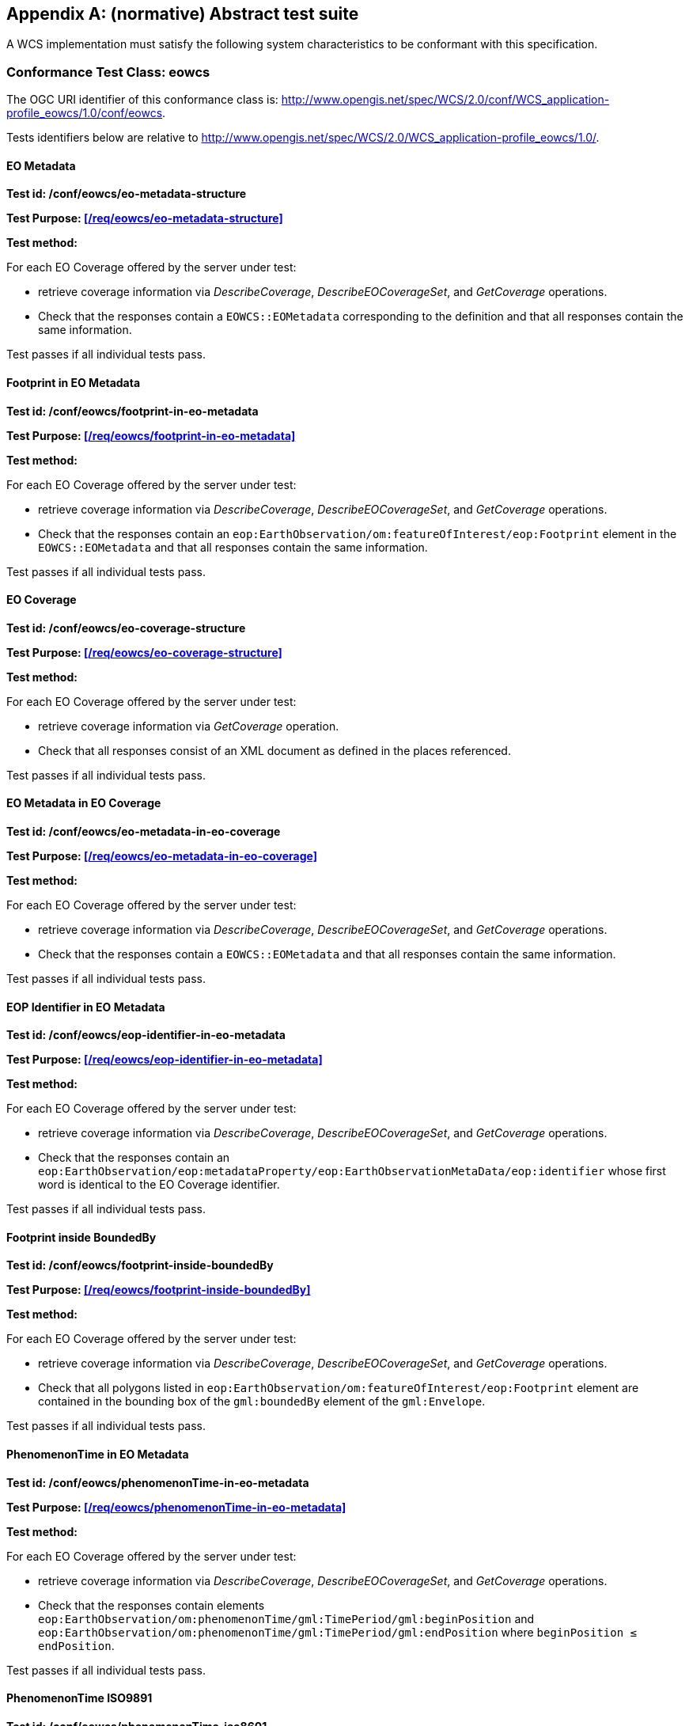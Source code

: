 [appendix]
== (normative) Abstract test suite

A WCS implementation must satisfy the following system characteristics to be
conformant with this specification.

=== Conformance Test Class: eowcs

The OGC URI identifier of this conformance class is:
http://www.opengis.net/spec/WCS/2.0/conf/WCS_application-profile_eowcs/1.0/conf/eowcs.

Tests identifiers below are relative to
http://www.opengis.net/spec/WCS/2.0/WCS_application-profile_eowcs/1.0/.

==== EO Metadata

*Test id: /conf/eowcs/eo-metadata-structure*

*Test Purpose: <</req/eowcs/eo-metadata-structure>>*

*Test method:*

For each EO Coverage offered by the server under test:

* retrieve coverage information via _DescribeCoverage_, _DescribeEOCoverageSet_,
  and _GetCoverage_ operations.
* Check that the responses contain a `EOWCS::EOMetadata` corresponding to the
  definition and that all responses contain the same information.

Test passes if all individual tests pass.

==== Footprint in EO Metadata

*Test id: /conf/eowcs/footprint-in-eo-metadata*

*Test Purpose: <</req/eowcs/footprint-in-eo-metadata>>*

*Test method:*

For each EO Coverage offered by the server under test:

* retrieve coverage information via _DescribeCoverage_, _DescribeEOCoverageSet_,
  and _GetCoverage_ operations.
* Check that the responses contain an
  `eop:EarthObservation/om:featureOfInterest/eop:Footprint` element in the
  `EOWCS::EOMetadata` and that all responses contain the same information.

Test passes if all individual tests pass.

==== EO Coverage

*Test id: /conf/eowcs/eo-coverage-structure*

*Test Purpose: <</req/eowcs/eo-coverage-structure>>*

*Test method:*

For each EO Coverage offered by the server under test:

* retrieve coverage information via _GetCoverage_ operation.
* Check that all responses consist of an XML document as defined in the places
  referenced.

Test passes if all individual tests pass.

==== EO Metadata in EO Coverage

*Test id: /conf/eowcs/eo-metadata-in-eo-coverage*

*Test Purpose: <</req/eowcs/eo-metadata-in-eo-coverage>>*

*Test method:*

For each EO Coverage offered by the server under test:

* retrieve coverage information via _DescribeCoverage_, _DescribeEOCoverageSet_,
  and _GetCoverage_ operations.
* Check that the responses contain a `EOWCS::EOMetadata` and that all responses
  contain the same information.

Test passes if all individual tests pass.

==== EOP Identifier in EO Metadata

*Test id: /conf/eowcs/eop-identifier-in-eo-metadata*

*Test Purpose: <</req/eowcs/eop-identifier-in-eo-metadata>>*

*Test method:*

For each EO Coverage offered by the server under test:

* retrieve coverage information via _DescribeCoverage_, _DescribeEOCoverageSet_,
  and _GetCoverage_ operations.
* Check that the responses contain an
  `eop:EarthObservation/eop:metadataProperty/eop:EarthObservationMetaData/eop:identifier`
  whose first word is identical to the EO Coverage identifier.

Test passes if all individual tests pass.

==== Footprint inside BoundedBy

*Test id: /conf/eowcs/footprint-inside-boundedBy*

*Test Purpose: <</req/eowcs/footprint-inside-boundedBy>>*

*Test method:*

For each EO Coverage offered by the server under test:

* retrieve coverage information via _DescribeCoverage_, _DescribeEOCoverageSet_,
  and _GetCoverage_ operations.
* Check that all polygons listed in
  `eop:EarthObservation/om:featureOfInterest/eop:Footprint` element are
  contained in the bounding box of the `gml:boundedBy` element of the
  `gml:Envelope`.

Test passes if all individual tests pass.

==== PhenomenonTime in EO Metadata

*Test id: /conf/eowcs/phenomenonTime-in-eo-metadata*

*Test Purpose: <</req/eowcs/phenomenonTime-in-eo-metadata>>*

*Test method:*

For each EO Coverage offered by the server under test:

* retrieve coverage information via _DescribeCoverage_, _DescribeEOCoverageSet_,
  and _GetCoverage_ operations.
* Check that the responses contain elements
  `eop:EarthObservation/om:phenomenonTime/gml:TimePeriod/gml:beginPosition` and
  `eop:EarthObservation/om:phenomenonTime/gml:TimePeriod/gml:endPosition` where
  `beginPosition ≤ endPosition`.

Test passes if all individual tests pass.

==== PhenomenonTime ISO9891

*Test id: /conf/eowcs/phenomenonTime-iso8601*

*Test Purpose: <</req/eowcs/phenomenonTime-iso8601>>*

*Test method:*

For each EO Coverage offered by the server under test:

* retrieve coverage information via _DescribeCoverage_, _DescribeEOCoverageSet_,
  and _GetCoverage_ operations.
* Check that the temporal validity values are expressed in ISO 8601.

Test passes if all individual tests pass.

==== Rangeset of Coverage

*Test id: /conf/eowcs/range-set-of-eo-coverage*

*Test Purpose: <</req/eowcs/range-set-of-eo-coverage>>*

*Test method:*

For each EO Coverage offered by the server under test:

* retrieve coverage information via _GetCoverage_ operation.
* Check that all cells, whose locations are outside the EO Metadata footprint
  when both are evaluated in WGS84, contain some nil value as defined in the
  bounding EO Coverage’s range type.

Test passes if all individual tests pass.

==== Dataset Structure

*Test id: /conf/eowcs/dataset-structure*

*Test Purpose: <</req/eowcs/dataset-structure>>*

*Test method:*

For each EO Dataset offered by the server under test:

* retrieve coverage information via _GetCoverage_ operation.
* Check that all responses consist of an XML document as defined in the places
  referenced.

Test passes if all individual tests pass.

==== Referenceable Stitched Mosaic-structure

*Test id: /conf/eowcs/referenceableStitchedMosaic-structure*

*Test Purpose: <</req/eowcs/referenceableStitchedMosaic-structure>>*

*Test method:*

For each `EOWCS::ReferenceableStitchedMosaic` offered by the server under test:

* retrieve coverage information via _GetCoverage_ operation.
* Check that all responses consist of an XML document of type
  `EOWCS::ReferenceableStitchedMosaic` as described in the references stated by
  the requirement.

Test passes if all individual tests pass.

==== Rectified Stitched Mosaic-structure

*Test id: /conf/eowcs/rectifiedStitchedMosaic-structure*

*Test Purpose: <</req/eowcs/rectifiedStitchedMosaic-structure>>*

*Test method:*

For each `EOWCS::RectifiedStitchedMosaic` offered by the server under test:

* retrieve coverage information via _GetCoverage_ operation.
* Check that all responses consist of an XML document of type
  `EOWCS::RectifiedStitchedMosaic` as described in the references stated by the
  requirement.

Test passes if all individual tests pass.

==== Composed-of in Stitched mosaic

*Test id: /conf/eowcs/composedOf-in-stitched-mosaic*

*Test Purpose: <</req/eowcs/composedOf-in-stitched-mosaic>>*

*Test method:*

For each `EOWCS::RectifiedStitchedMosaic` and `EOWCS::RectifiedStitchedMosaic`
offered by the server under test:

* Obtain the set of `dataset` identifiers contained in
  `eop:EarthObservation/eop:metaDataProperty/eop:EarthObservationMetaData/eop:composedOf`
   via _DescribeCoverage_, _DescribeEOCoverageSet_, and _GetCoverage_
   operations.
* Check that all responses contain the same identifier information.
* Obtain the contained set of dataset identifiers of the Stitched Mosaic. Check
  that all responses contain the same identifier information.
* If the `eop:composedOf` element is present then check that the contained set
  of `dataset` identifiers in
  `eop:EarthObservation/eop:metaDataProperty/eop:EarthObservationMetaData/eop:composedOf`
  is equal to the set of `dataset` identifiers of the Stitched Mosaic.

Test passes if all individual tests pass.

==== Contributing Footprint inside Footprint

*Test id: /conf/eowcs/contributingFootprint-inside-footprint*

*Test Purpose: <</req/eowcs/contributingFootprint-inside-footprint>>*

*Test method:*

For each Stitched Mosaic offered by the server under test:

* retrieve coverage information via _DescribeCoverage_, _DescribeEOCoverageSet_,
  and _GetCoverage_ operations.
* For each obtained `dataset` _d_:
** obtain the contributingFootprint associated with the reference to _d_ and
   check that all responses contain the same contributingFootprint information
   with the reference to _d_.
** obtain the footprint of _d_ coverage via _DescribeCoverage_,
   _DescribeEOCoverageSet_, and _GetCoverage_ operations, and check that all
   responses contain the same footprint information.
** Check that the contributingFootprint associated with the reference to _d_ is
   contained in the footprint of _d_.

Test passes if all individual tests pass.

==== Contributing Footprint-pairwise-disjoint

*Test id: /conf/eowcs/contributingFootprint-pairwise-disjoint*

*Test Purpose: <</req/eowcs/contributingFootprint-pairwise-disjoint>>*

*Test method:*

For each Stitched Mosaic offered by the server under test:

* retrieve coverage information via _DescribeCoverage_, _DescribeEOCoverageSet_,
  and _GetCoverage_ operations. Check that all responses contain the same
  contributingFootprint information.
* Check that the contributingFootprints are pair-wise disjoint.

Test passes if all individual tests pass.

==== Contributing Footprint-union-of-footprints

*Test id: /conf/eowcs/contributingFootprint-union-of-footprints*

*Test Purpose: <</req/eowcs/contributingFootprint-union-of-footprints>>*

*Test method:*

For each Stitched Mosaic offered by the server under test:

* retrieve coverage information via _DescribeCoverage_, _DescribeEOCoverageSet_,
  and _GetCoverage_ operations.
* Check that there is a contributingFootprint for each dataset of the Stitched
  Mosaic.

Test passes if all individual tests pass.

==== Dataset Domain Set in Set in Stitched Mosaic Domain Set

*Test id: /conf/eowcs/dataset-domain-set-in-stitched-mosaic-domain-set*

*Test Purpose: <</req/eowcs/dataset-domain-set-in-stitched-mosaic-domain-set>>*

*Test method:*

For each Stitched Mosaic offered by the server under test:

* Obtain all cells of _s_ as defined by domain set of _s_ via _GetCoverage_
  operation.
* For each obtained `dataset` _d_:
** Obtain all cells of _d_ as defined by domain set of _d_ via _GetCoverage_
   operation.
** Check that all cells of _d_ as defined by domain set of _d_ are included in
   the set of all cells of _s_ as defined by domain set of _s_.

Test passes if all individual tests pass.

==== Datasets in Rectified Stitched Mosaic Same Offset Vector

*Test id: /conf/eowcs/datasets-in-rectifiedStitcheMosaic-same-offsetVector*

*Test Purpose: <</req/eowcs/datasets-in-rectifiedStitcheMosaic-same-offsetVector>>*

*Test method:*

For each Rectified Stitched Mosaic offered by the server under test:

* For each obtained `dataset` _d_:
** retrieve coverage information via _DescribeCoverage_,
   _DescribeEOCoverageSet_, and _GetCoverage_ operations.
** Check that all responses contain the same `gml:offsetVector` information in
   their domain sets.
* Check that all Datasets have identical values in the `gml:offsetVector`
  elements of their domain sets.

Test passes if all individual tests pass.

==== Rectified Stitched Mosaic OffsetVector

*Test id: /conf/eowcs/rectifiedStitchedMosaic-offsetVector*

*Test Purpose: <</req/eowcs/rectifiedStitchedMosaic-offsetVector>>*

*Test method:*

For each Rectified Stitched Mosaic offered by the server under test:

* retrieve the value of the `gml:offsetVector` elements of the domain set via
  _DescribeCoverage_, _DescribeEOCoverageSet_, and _GetCoverage_ operations.
* Check that all responses contain the same `offsetVector` information.
* For each obtained `dataset` _d_:
** retrieve coverage information via _DescribeCoverage_,
   _DescribeEOCoverageSet_, and _GetCoverage_ operations.
** Check that all responses contain the same `gml:offsetVector` information in
   their domain sets.
* Check that both the Rectified Stitched Mosaic and the Datasets the Rectified
  Stitched Mosaic refers to have identical values in the `gml:offsetVector`
  elements of their domain sets.

Test passes if all individual tests pass.

==== Referenceable Stitched Mosaic Domainset

*Test id: /conf/eowcs/referenceableStitchedMosaic-domain-set*

*Test Purpose: <</req/eowcs/referenceableStitchedMosaic-domain-set>>*

*Test method:*

For each Referenceable Stitched Mosaic offered by the server under test:

* For any pair _d~1~_ and _d~2~_ of Datasets referred to by the given Stitched
  Mosaic:
** Check that the set of point locations in the geographic overlap of the _d~1~_
   and _d~2~_ domain set are identical.

Test passes if all individual tests pass.

==== Temporal Validity Stitched Mosaic

*Test id: /conf/eowcs/temporal-validity-stitched-mosaic*

*Test Purpose: <</req/eowcs/temporal-validity-stitched-mosaic>>*

*Test method:*

For each Stitched Mosaic offered by the server under test:

* retrieve the time interval _t_ of the Stitched Mosaic given by its
  `eop:EarthObservation/om:phenomenonTime/gml:TimePeriod/gml:beginPosition` and
  `eop:EarthObservation/om:phenomenonTime/gml:TimePeriod/gml:endPosition`
  elements in `eowcs:EOMetadata` via _DescribeCoverage_,
  _DescribeEOCoverageSet_, and _GetCoverage_ operations.
* Check that all responses contain the same time interval information. +
For each obtained dataset _d_:
** retrieve the time interval _t~i~_ of `dataset` _d_ given by its
   `eop:EarthObservation/om:phenomenonTime/gml:TimePeriod/gml:beginPosition` and
   `eop:EarthObservation/om:phenomenonTime/gml:TimePeriod/gml:endPosition`
   elements in `eowcs:EOMetadata` via _DescribeCoverage_,
   _DescribeEOCoverageSet_, and _GetCoverage_ operations.
** Check that all responses contain the same time interval information.
* Check that _t_ is the minimal time interval containing the temporal validities
  of all Datasets the Stitched Mosaic refers to.

Test passes if all individual tests pass.

==== Datasets in Stitched Mosaic Same Rangetype

*Test id: /conf/eowcs/datasets-in-stitched-mosaic-same-range-type*

*Test Purpose: <</req/eowcs/datasets-in-stitched-mosaic-same-range-type>>*

*Test method:*

For each Stitched Mosaic offered by the server under test:

* Obtain range type via _DescribeCoverage_, _DescribeEOCoverageSet_, and
  _GetCoverage_ operations. Check that all responses contain the same range type
  information _s_.
* For each obtained `dataset`:
** Obtain range type via _DescribeCoverage_, _DescribeEOCoverageSet_, and
   _GetCoverage_ operations.
** Check that all responses contain the same range type _d_, and check that _d_
   is identical to the range type of _s_.

Test passes if all individual tests pass.

==== Nil Values in Stitched Mosaic

*Test id: /conf/eowcs/nil-values-in-stitched-mosaic*

*Test Purpose: <</req/eowcs/nil-values-in-stitched-mosaic>>*

*Test method:*

For each Stitched Mosaic offered by the server under test:

* Obtain the domain set via _DescribeCoverage_, _DescribeEOCoverageSet_, and
  _GetCoverage_ operations.
* Check that all responses contain the same domain set information.
* Check that if the domain set contains locations which are not inside any
  contributingFootprint the Stitched Mosaic refers to then the nil value set of
  that Stitched Mosaic are not empty.

Test passes if all individual tests pass.

==== Range Values of Stitched Mosaic

*Test id: /conf/eowcs/range-values-of-stitched-mosaic*

*Test Purpose: <</req/eowcs/range-values-of-stitched-mosaic>>*

*Test method:*

For each Stitched Mosaic offered by the server under test:

* Obtain the contained cells via _GetCoverage_ operation.
* For each obtained cell with location _p_ check that:
** if _p_ is located within the contributingFootprint of some Dataset _d_
   referred to by _s_ then it is the range value of _d_ at _p_;
** if _p_ is not located within the contributingFootprint of any Dataset _d_
   referred to by _s_ then it is one of the range values contained in the nil
   value set of _s_.

Test passes if all individual tests pass.

==== Dataset Series Structure

*Test id: /conf/eowcs/datasetSeries-structure*

*Test Purpose: <</req/eowcs/datasetSeries-structure>>*

*Test method:*

For each `EOWCS::DatasetSeries` offered by the server under test:

* Obtain the `EOWCS::DatasetSeries` via _DescribeEOCoverageSet_. Check that all
  responses consist of an XML document as defined in the places referenced.

Test passes if all individual tests pass.

==== Footprint in Dataset Series

*Test id: /conf/eowcs/footprint-in-datasetSeries*

*Test Purpose: <</req/eowcs/footprint-in-datasetSeries>>*

*Test method:*

For each `EOWCS::DatasetSeries` offered by the server under test:

* Obtain the `footprint` of `EOWCS::DatasetSeries` via _DescribeEOCoverageSet_.
* Check that the locations of the `footprint` are expressed in WGS84.
* Obtain the footprints of all Stitched Mosaics and Datasets the Dataset Series
  refers to.
* Check that these footprints are enclosed in the `footprint` of
  `EOWCS::DatasetSeries`.

Test passes if all individual tests pass.

==== TimePeriod in DatasetSeries

*Test id: /conf/eowcs/timePeriod-in-datasetSeries*

*Test Purpose: <</req/eowcs/timePeriod-in-datasetSeries>>*

*Test method:*

For each `EOWCS::DatasetSeries` offered by the server under test:

* Obtain the `timePeriod` element _s_ of `EOWCS::DatasetSeries` via
  _DescribeEOCoverageSet_. Check that s is expressed in ISO 8601and that:
* For each Stitched Mosaics and Datasets the Dataset Series refers to:
** retrieve the time interval _d_ via _DescribeCoverage_,
   _DescribeEOCoverageSet_, and _GetCoverage_ operations. Check that all
   responses contain the same time interval information.
** Check that _d_ is enclosed by the temporal validities of _s_.

Test passes if all individual tests pass.

==== No circular references of Dataset Series

*Test id: /conf/eowcs/nocircularreference-of-datasetSeries*

*Test Purpose: <</req/eowcs/nocircularreference-of-datasetSeries>>*

*Test method:*

For each `EOWCS::DatasetSeries` offered by the server under test:

* Obtain the `EOWCS::DatasetSeries` via _DescribeEOCoverageSet_. Check that all
  `EOWCS::DatasetSeries` it refers to do not refer to the
  `EOWCS::DatasetSeries` at hand.

Test passes if all individual tests pass.

==== GetCapabilities Request Sections

*Test id: /conf/eowcs/getCapabilities-request-sections*

*Test Purpose: <</req/eowcs/getCapabilities-request-sections>>*

*Test method:*

Send a valid _GetCapabilities_ request contains a `sections` element and this
element contains `section` elements with the values defined in OWS Common, or
"DatasetSeriesSummary", or "CoverageSummary" to the server under test, check the
result consists of an XML document of type `Capabilities` and the appropriate
components, as defined in the places referenced.

==== GetCapabilities Response _eowcs_ Conformance Class in Profile

*Test id: /conf/eowcs/getCapabilities-response-conformance-class-in-profile*

*Test Purpose: <</req/eowcs/getCapabilities-response-conformance-class-in-profile>>*

*Test method:*

Determine the list of supported extensions via a valid _GetCapabilities_
request; check that the extension required is listed.

==== GetCapabilities Response _eowcs_geteocoverageset_ Conformance Class in Profile

*Test id: /conf/eowcs_geteocoverageset/getCapabilities-response-conformance-class-in-profile*

*Test Purpose: <</req/eowcs_geteocoverageset/getCapabilities-response-conformance-class-in-profile>>*

*Test method:*

Determine the list of supported extensions via a valid _GetCapabilities_
request; check that the extension required is listed.

==== GetCapabilities Response Structure

*Test id: /conf/eowcs/getCapabilities-response-structure*

*Test Purpose: <</req/eowcs/getCapabilities-response-structure>>*

*Test method:*

Send a valid _GetCapabilities_ request to the server under test, check the
result consists of an XML document of type `Capabilities` and the appropriate
components, as defined in the places referenced.

==== GetCapabilities Response DatasetSeriesSummary

*Test id: /conf/eowcs/getCapabilities-response-datasetSeriesSummary*

*Test Purpose: <</req/eowcs/getCapabilities-response-datasetSeriesSummary>>*

*Test method:*

Send a valid _GetCapabilities_ request to the service under test. If a
`EOWCS::DatasetSeriesSummary` section is contained in the response then send,
for each `DatasetSeriesId`, a valid _DescribeEOCoverageSet_ request. Check that
none of these requests results in an exception. Test passes if all checks are
successful.

==== GetCapabilities Response DatasetSeriesSummary no-duplicates

*Test id: /conf/eowcs/getCapabilities-response-datasetSeriesSummary-no-duplicates*

*Test Purpose: <</req/eowcs/getCapabilities-response-datasetSeriesSummary-no-duplicates>>*

*Test method:*

Send a valid _GetCapabilities_ request to the service under test. If a
`EOWCS::DatasetSeriesSummary` section is contained in the response check that it
does not contain any duplicate Dataset Series identifier.

==== GetCapabilities Response Coverage Summary

*Test id: /conf/eowcs/getCapabilities-response-coverageSummary*

*Test Purpose: <</req/eowcs/getCapabilities-response-coverageSummary>>*

*Test method:*

Send a valid _GetCapabilities_ request to the service under test. If a
`WCS::CoverageSummary` section is contained in the response then send, for each
coverage identifier, a valid _DescribeCoverage_ and a valid
_DescribeEOCoverageSet_ request. Check that none of these requests results in an
exception. Test passes if all individual tests pass.

==== GetCapabilities Response Coverage Summary Section

*Test id: /conf/eowcs/getCapabilities-response-coverageSummary-section*

*Test Purpose: <</req/eowcs/getCapabilities-response-coverageSummary-section>>*

*Test method:*

Send valid _GetCapabilities_ requests contains a `sections` parameter and the
section parameter list contains one of the values "CoverageSummary", "Contents",
or "All" to the service under test. Check that the response contains
`wcs:CoverageSummary` elements.Test passes if all individual tests pass.

==== GetCapabilities Response DatasetSeries Summary Section

*Test id: /conf/eowcs/getCapabilities-response-datasetSeriesSummary-section*

*Test Purpose: <</req/eowcs/getCapabilities-response-datasetSeriesSummary-section>>*

*Test method:*

Send valid _GetCapabilities_ requests contains a `sections` parameter and the
section parameter list contains one of the values "DatasetSeriesSummary" or
"All" to the service under test. Check that the response contains a
`eowcs:DatasetSeriesSummary`.Test passes if all individual tests pass.

==== GetCapabilities Response Coverage Subtype

*Test id: /conf/eowcs/getCapabilities-response-coverageSubtype*

*Test Purpose: <</req/eowcs/getCapabilities-response-coverageSubtype>>*

*Test method:*

Send a valid _GetCapabilities_ request to the server under test, check that each
EO Coverage listed contains the corresponding value in its
`WCS::CoverageSubtype` element.

==== GetCapabilities Response countDefault

*Test id: /conf/eowcs/getCapabilities-response-countDefault*

*Test Purpose: <</req/eowcs/getCapabilities-response-countDefault>>*

*Test method:*

Send a valid _GetCapabilities_ request to the server under test, check that its
`ows:OperationsMetadata` element contains an `ows:Constraint` element, as
defined in the places referenced.

==== GetCapabilities Response wcseoMetadata

*Test id: /conf/eowcs_geteocoverageset/getCapabilities-response-wcseoMetadata*

*Test Purpose: <</req/eowcs_geteocoverageset/getCapabilities-response-wcseoMetadata>>*

*Test method:*

TODO

==== GetCapabilities Response packageFormatSupported

*Test id: /conf/eowcs_geteocoverageset/getCapabilities-response-packageFormatSupported*

*Test Purpose: <</req/eowcs_geteocoverageset/getCapabilities-response-packageFormatSupported>>*

*Test method:*

TODO

==== Describe Coverage Response EO Metadata

*Test id: /conf/eowcs/describeCoverage-response-eo-metadata*

*Test Purpose: <</req/eowcs/describeCoverage-response-eo-metadata>>*

*Test method:*

For each EO Coverage offered by the server, send a valid _DescribeCoverage_
request to server under test. Check that the result contains an `EOMetadata`
element. Test passes if all individual tests pass.

==== Describe Coverage Response Coverage Subtype

*Test id: /conf/eowcs/describeCoverage-response-coverageSubtype*

*Test Purpose: <</req/eowcs/describeCoverage-response-coverageSubtype>>*

*Test method:*

Send a valid _DescribeCoverage_ request to the server under test, check that
each EO Coverage listed contains the corresponding value in its
`WCS::CoverageSubtype` element.

==== GetCoverage Request no Slicing

*Test id: /conf/eowcs/getCoverage-request-no-slicing*

*Test Purpose: <</req/eowcs/getCoverage-request-no-slicing>>*

*Test method:*

For each EO Coverage offered by the server:

* send otherwise _GetCoverage_ requests with and without a slicing operation.
* Check whether appropriate valid results or exceptions, resp., are delivered.

Test passes if all individual tests pass.

==== GetCoverage Response Coverage Type

*Test id: /conf/eowcs/getCoverage-response-coverage-type*

*Test Purpose: <</req/eowcs/getCoverage-response-coverage-type>>*

*Test method:*

For each Rectified EO Coverage offered by the server:

* send a valid _GetCoverage_ request to server under test.
* Check that the result is Coverage of correct type.

Test passes if all individual tests pass.

==== GetCoverage Response EO Metadata

*Test id: /conf/eowcs/getCoverage-response-eo-metadata*

*Test Purpose: <</req/eowcs/getCoverage-response-eo-metadata>>*

*Test method:*

For each EO Coverage offered by the server:

* send a valid _GetCoverage_ request to server under test.
* Check that the responses contain a `EOWCS::EOMetadata`.

Test passes if all individual tests pass.

==== GetCoverage Response EO Metadata in Stitched Mosaic

*Test id: /conf/eowcs/getCoverage-response-eo-metadata-in-stitched-mosaic*

*Test Purpose: <</req/eowcs/getCoverage-response-eo-metadata-in-stitched-mosaic>>*

*Test method:*

For each Stitched Mosaic offered by the server:

* send a valid _GetCoverage_ request with an effective spatio-temporal request
  trim interval to server under test.
* Check that the `EOWCS::EOMetadata` of the coverage returned contains the
  original Stitched Mosaic’s references to those Datasets which have a non-empty
  intersection with the effective spatio-temporal request trim interval.

Test passes if all individual tests pass.

==== GetCoverage Response Footprint in EO Metadata

*Test id: /conf/eowcs/getCoverage-response-footprint-in-eo-metadata*

*Test Purpose: <</req/eowcs/getCoverage-response-footprint-in-eo-metadata>>*

*Test method:*

For each EO Coverage offered by the server:

* Send a valid _GetCoverage_ request with a spatial request trim interval to
  server under test. Check that the footprint of the `EOWCS::EOMetadata` in the
  coverage returned is given by the intersection of the spatial request interval
  and the footprint of the coverage requested.
* Send a valid _GetCoverage_ request without a trimming interval to server under
  test. Check that the footprint in the result coverage is given by the
  footprint of the coverage requested.

Test passes if all individual tests pass.

==== GetCoverage Response Lineage in EO Metadata

*Test id: /conf/eowcs/getCoverage-response-lineage-in-eo-metadata*

*Test Purpose: <</req/eowcs/getCoverage-response-lineage-in-eo-metadata>>*

*Test method:*

For each EO Coverage offered by the server under test:

* retrieve Lineage component information via _DescribeCoverage_,
  _DescribeEOCoverageSet_, and _GetCoverage_ operations. Check that all
  responses contain the same information.
* Send a valid _GetCoverage_ request to server under test. Check that the
  Lineage component consists of the Lineage component of the coverage requested
  with one record appended containing the complete, verbatim _GetCoverage_
  request leading to this response.

Test passes if all individual tests pass.

==== DescribeEOCoverageSet Request Structure

*Test id: /conf/eowcs/describeEOCoverageSet-request-structure*

*Test Purpose: <</req/eowcs/describeEOCoverageSet-request-structure>>*

*Test method:*

Send _DescribeEOCoverageSet_ requests with valid and invalid request structure.

Pass test if appropriate valid results or exceptions, resp., are delivered.

==== DescribeEOCoverageSet Request Sections

*Test id: /conf/eowcs/describeEOCoverageSet-request-sections*

*Test Purpose: <</req/eowcs/describeEOCoverageSet-request-sections>>*

*Test method:*

Send otherwise valid _DescribeEOCoverageSet_ requests containing a `sections`
element and this element containing one of the values:

* "CoverageDescription"
* "DatasetSeriesDescriptions"
* "All"
* invalid values

Pass test if appropriate valid results or exceptions, resp., are delivered.

==== DescribeEOCoverageSet Request eoId

*Test id: /conf/eowcs/describeEOCoverageSet-request-eoId*

*Test Purpose: <</req/eowcs/describeEOCoverageSet-request-eoId>>*

*Test method:*

For each Dataset, Stitched Mosaic, and Dataset Series offered by the server
under test, sends a valid _DescribeEOCoverageSet_ request to server under test.
Check that the identifier of a Dataset, a Stitched Mosaic, or a Dataset Series
is equal to the eoId parameter value in the request. Test passes if all
individual tests pass.

==== DescribeEOCoverageSet Request Containment

*Test id: /conf/eowcs/describeEOCoverageSet-request-containment*

*Test Purpose: <</req/eowcs/describeEOCoverageSet-request-containment>>*

*Test method:*

Send otherwise valid _DescribeEOCoverageSet_ requests contain a `containment`
parameter and this parameter has one of the values:

* "contains"
* "overlaps"
* invalid values

Pass test if appropriate valid results or exceptions, resp., are delivered.

==== DescribeEOCoverageSet Request Dimension

*Test id: /conf/eowcs/describeEOCoverageSet-request-dimensions*

*Test Purpose: <</req/eowcs/describeEOCoverageSet-request-dimensions>>*

*Test method:*

Send otherwise valid _DescribeEOCoverageSet_ requests to server under test which
contain duplicate, and send requests which contain no duplicate dimension
parameters. Do so for requests with single, and multiple `dimensionTrim`. Verify
that, whenever at least one duplicate dimension occurs, an exception is returned
and a normal response otherwise.

==== DescribeEOCoverageSet Request CRS

*Test id: /conf/eowcs/describeEOCoverageSet-request-crs*

*Test Purpose: <</req/eowcs/describeEOCoverageSet-request-crs>>*

*Test method:*

Send otherwise valid _DescribeEOCoverageSet_ requests to server under test which
contain:

* WGS84 <<4>> as spatial and ISO8601 <<2>> as temporal CRS for the coordinates
  in trim request
* Other CRS for the coordinates in trim requests

Pass test if appropriate valid results or exceptions, resp., are delivered.

==== DescribeEOCoverageSet Response Structure

*Test id: /conf/eowcs/describeEOCoverageSet-response-structure*

*Test Purpose: <</req/eowcs/describeEOCoverageSet-response-structure>>*

*Test method:*

Send a valid _DescribeEOCoverageSet_ request to the server under test, check
that the result consist of a `EOWCS::EOCoverageSetDescription` structure.

==== DescribeEOCoverageSet Response defaultPackageFormat

*Test id: /conf/eowcs_geteocoverageset/defaultPackageFormat*

*Test Purpose: <</req/eowcs_geteocoverageset/defaultPackageFormat>>*

*Test method:*

TODO

==== DescribeEOCoverageSet Response EO Metadata

*Test id: /conf/eowcs/describeEOCoverageSet-response-eo-metadata*

*Test Purpose: <</req/eowcs/describeEOCoverageSet-response-eo-metadata>>*

*Test method:*

Send a valid _DescribeEOCoverageSet_ requests to server under test, check that
each `WCS::CoverageDescription` listed in the response contains one
`EOWCS::EOMetadata` element and this element contains the EO Metadata component
of the EO Coverage to be described.

==== DescribeEOCoverageSet Response EO Section CoverageDescriptions

*Test id: /conf/eowcs/describeEOCoverageSet-response-section-coverageDescriptions*

*Test Purpose: <</req/eowcs/describeEOCoverageSet-response-section-coverageDescriptions>>*

*Test method:*

Send otherwise valid _DescribeEOCoverageSet_ requests contain a `sections`
element and this element contains one of the section parameter values:

* "CoverageDescription"
* "All"
* invalid values

Pass test if appropriate valid results or exceptions, resp., are delivered.

==== DescribeEOCoverageSet Response EO Section DatasetSeriesDescriptions

*Test id: /conf/eowcs/describeEOCoverageSet-response-section-datasetSeriesDescriptions*

*Test Purpose: <</req/eowcs/describeEOCoverageSet-response-section-datasetSeriesDescriptions>>*

*Test method:*

Send otherwise valid _DescribeEOCoverageSet_ requests contain a `sections`
element and this element contains one of the section parameter values:

* "DatasetSeriesDescriptions"
* "All"
* invalid values

Pass test if appropriate valid results or exceptions, resp., are delivered.

==== DescribeEOCoverageSet Response eoId

*Test id: /conf/eowcs/describeEOCoverageSet-response-eoId*

*Test Purpose: <</req/eowcs/describeEOCoverageSet-response-eoId>>*

*Test method:*

Send a valid _DescribeEOCoverageSet_ request containing a
`wcs:CoverageDescription` section to server under test. Check that each EO
Coverage referred to by one of the objects identified in the `eoId` request
parameter appears at most once.

==== DescribeEOCoverageSet Response Reffered

*Test id: /conf/eowcs/describeEOCoverageSet-response-referred*

*Test Purpose: <</req/eowcs/describeEOCoverageSet-response-referred>>*

*Test method:*

For each send a valid _DescribeEOCoverageSet_ requests to server under test,
check that each `WCS::CoverageDescription` listed in the response is at least
contained in one of the `EOWCS::EOMetadata` elements and that this element
contains the EO Metadata component of the EO Coverage to be described.

For each `EOWCS::DatasetSeries` offered by the server under test:

* Send a valid _DescribeEOCoverageSet_ request. Check that each
  `WCS::CoverageDescription` listed in the response is at least referred to by
  one `EOWCS::DatasetSeries` also contained in the response.

Test passes if all individual tests pass.

==== DescribeEOCoverageSet Response Containment

*Test id: /conf/eowcs/describeEOCoverageSet-response-containment*

*Test Purpose: <</req/eowcs/describeEOCoverageSet-response-containment>>*

*Test method:*

Send otherwise valid _DescribeEOCoverageSet_ requests containing a
`wcs:CoverageDescription` section and a spatial trim to server under test. Check
that:

* if the request parameter `containment` is of value `overlaps` or is omitted,
  the response contains only descriptions of those EO Coverages whose spatial
  footprint defined by its
  `eop:EarthObservation/om:featureOfInterest/eop:Footprint` overlaps with the
  spatial request extent;
* if the request parameter `containment` is of value `contains`, the response
  contains only descriptions of those EO Coverages whose spatial footprint
  defined by its `eop:EarthObservation/om:featureOfInterest/eop:Footprint` is
  completely contained within the spatial request extent.

Pass test if both checks succeed.

==== DescribeEOCoverageSet Response PhenomenonTime

*Test id: /conf/eowcs/describeEOCoverageSet-response-phenomenonTime*

*Test Purpose: <</req/eowcs/describeEOCoverageSet-response-phenomenonTime>>*

*Test method:*

Send otherwise valid _DescribeEOCoverageSet_ requests containing a
`wcs:CoverageDescription` section and a time interval to server under test.
Check that:

* if the request parameter `containment` is of value `overlaps` or is omitted,
  the response contains only descriptions of EO Coverages whose time interval
  defined by its
  `eop:EarthObservation/om:phenomenonTime/gml:TimePeriod/gml:beginPosition` and `eop:EarthObservation/om:phenomenonTime/gml:TimePeriod/gml:endPosition`
  elements in `eowcs:EOMetadata` overlaps with the request time extent;
* if request parameter `containment` is of value `contains`, the response
  contains only descriptions of EO Coverages whose time interval defined by its
  `eop:EarthObservation/om:phenomenonTime/gml:TimePeriod/gml:beginPosition` and
  `eop:EarthObservation/om:phenomenonTime/gml:TimePeriod/gml:endPosition`
  elements in `eowcs:EOMetadata` is completely contained within the request time
  extent;

Pass test if both checks succeed.

==== DescribeEOCoverageSet Response Trim Omitted

*Test id: /conf/eowcs/describeEOCoverageSet-response-trim-omitted*

*Test Purpose: <</req/eowcs/describeEOCoverageSet-response-trim-omitted>>*

*Test method:*

Send otherwise valid _DescribeEOCoverageSet_ requests with a trimming in actual
boundary of the object and without a trimming to server under test. Check that
both responses are not exceptions and equal.

==== DescribeEOCoverageSet Response Bound Omitted

*Test id: /conf/eowcs/describeEOCoverageSet-response-bound-omitted*

*Test Purpose: <</req/eowcs/describeEOCoverageSet-response-bound-omitted>>*

*Test method:*

Send otherwise valid _DescribeEOCoverageSet_ requests with a lower or upper
bound omitted to server under test. Check that the responses are the same when
they are indicated in actual lower or upper bound of the objects.

==== DescribeEOCoverageSet Response CoverageSubtype

*Test id: /conf/eowcs/describeEOCoverageSet-response-coverageSubtype*

*Test Purpose: <</req/eowcs/describeEOCoverageSet-response-coverageSubtype>>*

*Test method:*

Send a valid _DescribeEOCoverageSet_ request to server under test. Check that
each Coverage listed contains the corresponding value in its
`WCS::CoverageSubtype` element.

==== DescribeEOCoverageSet Response Count

*Test id: /conf/eowcs/describeEOCoverageSet-response-count*

*Test Purpose: <</req/eowcs/describeEOCoverageSet-response-count>>*

*Test method:*

Send a valid _DescribeEOCoverageSet_ request containing a `count` parameter with
a value lower than the value of the `CountDefault` element to server under test.
Check that the sum of the numbers of `CoverageDescription` and
`DatasetSeriesDescription` elements is less or equal to the value of the `count`
parameter.

==== DescribeEOCoverageSet Response numberMatched

*Test id: /conf/eowcs/describeEOCoverageSet-response-numberMatched*

*Test Purpose: <</req/eowcs/describeEOCoverageSet-response-numberMatched>>*

*Test method:*

Send a valid _DescribeEOCoverageSet_ request containing a `count` parameter with
a value lower than the value of the `CountDefault` element to server under test.
Check that the sum of the numbers of `CoverageDescription` and
`DatasetSeriesDescription` elements is higher or equal to the value of the
reported `numberMatched` parameter.

==== DescribeEOCoverageSet Response numberReturned

*Test id: /conf/eowcs/describeEOCoverageSet-response-numberReturned*

*Test Purpose: <</req/eowcs/describeEOCoverageSet-response-numberReturned>>*

*Test method:*

Send a valid _DescribeEOCoverageSet_ request containing a `count` parameter with
a value lower than the value of the `CountDefault` element to server under test.
Check that the sum of the numbers of `CoverageDescription` and
`DatasetSeriesDescription` elements is equal to the value of the reported
`numberReturned` parameter.

==== TODO

*Test id: /conf/eowcs_geteocoverageset/getEOCoverageSet-request-structure*

*Test Purpose: <</req/eowcs_geteocoverageset/getEOCoverageSet-request-structure>>*

*Test method:*

TODO

==== TODO

*Test id: /conf/eowcs_geteocoverageset/getEOCoverageSet-request-eoId*

*Test Purpose: <</req/eowcs_geteocoverageset/getEOCoverageSet-request-eoId>>*

*Test method:*

TODO

==== TODO

*Test id: /conf*

*Test Purpose: <</req>>*

*Test method:*

TODO

==== TODO

*Test id: /conf*

*Test Purpose: <</req>>*

*Test method:*

TODO

==== TODO

*Test id: /conf*

*Test Purpose: <</req>>*

*Test method:*

TODO

==== TODO

*Test id: /conf*

*Test Purpose: <</req>>*

*Test method:*

TODO

==== TODO

*Test id: /conf*

*Test Purpose: <</req>>*

*Test method:*

TODO

==== Band Subsetting

*Test id: /conf/eowcs/band-subsetting*

*Test Purpose: <</req/eowcs/band-subsetting>>*

*Test method:*

Determine the list of supported extensions via a valid _GetCapabilities_
request; check that the extension required is listed.

==== Scaling

*Test id: /conf/eowcs/scaling*

*Test Purpose: <</req/eowcs/scaling>>*

*Test method:*

Determine the list of supported extensions via a valid _GetCapabilities_
request; check that the extension required is listed.

==== Interpolation

*Test id: /conf/eowcs/interpolation*

*Test Purpose: <</req/eowcs/interpolation>>*

*Test method:*

Determine the list of supported extensions via a valid _GetCapabilities_
request; check that the extension required is listed.

==== CRS

*Test id: /conf/eowcs/crs*

*Test Purpose: <</req/eowcs/crs>>*

*Test method:*

Determine the list of supported extensions via a valid _GetCapabilities_
request; check that the extension required is listed.

==== Encodings

*Test id: /conf/eowcs/encodings*

*Test Purpose: <</req/eowcs/encodings>>*

*Test method:*

Determine the list of supported extensions via a valid _GetCapabilities_
request; check that the extension required is listed.

==== Protocol-bindings

*Test id: /conf/eowcs/protocol-bindings*

*Test Purpose: <</req/eowcs/protocol-bindings>>*

*Test method:*

Determine the list of supported extensions via a valid _GetCapabilities_
request; check that the extension required is listed.

=== Conformance Test Class: eowcs_get-kvp

==== eowcs_get-kvp/Mandatory

*Test id: /conf/eowcs_get-kvp/mandatory*

*Test Purpose: <</req/eowcs_get-kvp/mandatory>>*

*Test method:*

Determine the list of supported extensions via a valid _GetCapabilities_
request; check that the extension required is listed.

==== eowcs_get-kvp/Conformance Class in Profile

*Test id: /conf/eowcs_get-kvp/conformance-class-in-profile*

*Test Purpose: <</req/eowcs_get-kvp/conformance-class-in-profile>>*

*Test method:*

Determine the list of supported extensions via a valid _GetCapabilities_
request; check that the extension required is listed.

==== eowcs_get-kvp/describeEOCoverageSet Request

*Test id: /conf/eowcs_get-kvp/describeEOCoverageSet-request*

*Test Purpose: <</req/eowcs_get-kvp/describeEOCoverageSet-request>>*

*Test method:*

Send a valid get-kvp _DescribeEOCoverageSet_ request as defined. Check that the
response is not an exception.

==== eowcs_get-kvp/describeEOCoverageSet eoid

*Test id: /conf/eowcs_get-kvp/describeEOCoverageSet-eoid*

*Test Purpose: <</req/eowcs_get-kvp/describeEOCoverageSet-eoid>>*

*Test method:*

Send a valid get-kvp _DescribeEOCoverageSet_ request as defined. Check that the
response is not an exception.

==== eowcs_get-kvp/describeEOCoverageSet Containment

*Test id: /conf/eowcs_get-kvp/describeEOCoverageSet-containment*

*Test Purpose: <</req/eowcs_get-kvp/describeEOCoverageSet-containment>>*

*Test method:*

Send a valid get-kvp _DescribeEOCoverageSet_ request as defined. Check that the
response is not an exception.

==== eowcs_get-kvp/describeEOCoverageSet Subset

*Test id: /conf/eowcs_get-kvp/describeEOCoverageSet-subset*

*Test Purpose: <</req/eowcs_get-kvp/describeEOCoverageSet-subset>>*

*Test method:*

Send a valid get-kvp _DescribeEOCoverageSet_ request as defined. Check that the
response is not an exception.

=== Conformance Test Class: eowcs_soap

==== eowcs_soap/Mandatory

*Test id: /conf/eowcs_soap/mandatory*

*Test Purpose: <</req/eowcs_soap/mandatory>>*

*Test method:*

Determine the list of supported extensions via a valid _GetCapabilities_
request; check that the extension required is listed.

==== eowcs_soap/Conformance Class in Profile

*Test id: /conf/eowcs_soap/conformance-class-in-profile*

*Test Purpose: <</req/eowcs_soap/conformance-class-in-profile>>*

*Test method:*

Determine the list of supported extensions via a valid _GetCapabilities_
request; check that the extension required is listed.

==== eowcs_soap/describeEOCoverageSet Request Structure

*Test id: /conf/eowcs_soap/describeEOCoverageSet-request-structure*

*Test Purpose: <</req/eowcs_soap/describeEOCoverageSet-request-structure>>*

*Test method:*

Send otherwise valid soap _DescribeEOCoverageSet_ requests containing:

* exactly one Body element containing exactly one DescribeEOCover-ageSet
  element;
* exactly one Body element containing more than one DescribeEOCov-erageSet
  element;
* exactly one Body element containing no DescribeEOCoverageSet element;
* more than one Body element;
* without a Body element;

Pass test if appropriate valid results or exceptions, resp., are delivered.

==== eowcs_soap/describeEOCoverageSet Request Structure

*Test id: /conf/eowcs_soap/describeEOCoverageSet-response-structure*

*Test Purpose: <</req/eowcs_soap/describeEOCoverageSet-response-structure>>*

*Test method:*

Send a valid soap _DescribeEOCoverageSet_ request to sever under test. Check
response whether the condition is fulfilled.

==== eowcs_soap/wsdl

*Test id: /conf/eowcs_soap/wsdl*

*Test Purpose: <</req/eowcs_soap/wsdl>>*

*Test method:*

For the service under test, retrieve the WSDL description and issue requests
which make use of this service definition. Check that the service can be
addressed and that queries can be retrieved properly.

-- end of ATS --
